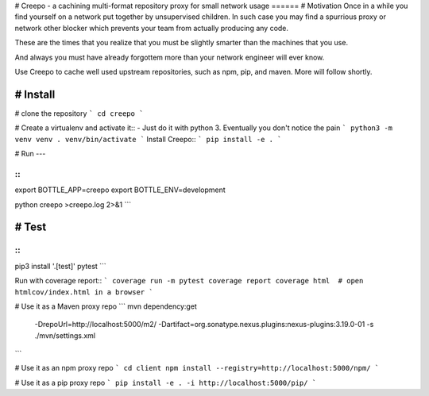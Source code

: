 # Creepo
- a cachining multi-format repository proxy for small network usage
======
# Motivation
Once in a while you find yourself on a network put together by unsupervised children.  In such case
you may find a spurrious proxy or network other blocker which prevents your team from actually producing any code.

These are the times that you realize that you must be slightly smarter than the machines that you use.

And always you must have already forgottem more than your network engineer will ever know.

Use Creepo to cache well used upstream repositories, such as npm, pip, and maven.  More will follow shortly.

# Install
-------

# clone the repository
```
cd creepo
```

# Create a virtualenv and activate it::
- Just do it with python 3.  Eventually you don't notice the pain
```
python3 -m venv venv
. venv/bin/activate
```
Install Creepo::
```
pip install -e .
```

# Run
---

::
```
export BOTTLE_APP=creepo
export BOTTLE_ENV=development

python creepo >creepo.log 2>&1
```

# Test
----

::
```
pip3 install '.[test]'
pytest
```

Run with coverage report::
```
coverage run -m pytest
coverage report
coverage html  # open htmlcov/index.html in a browser
```

# Use it as a Maven proxy repo
```
mvn dependency:get \
    -DrepoUrl=http://localhost:5000/m2/ \
    -Dartifact=org.sonatype.nexus.plugins:nexus-plugins:3.19.0-01 \
    -s ./mvn/settings.xml
```

# Use it as an npm proxy repo
```
cd client
npm install --registry=http://localhost:5000/npm/
```

# Use it as a pip proxy repo
```
pip install -e . -i http://localhost:5000/pip/
```
